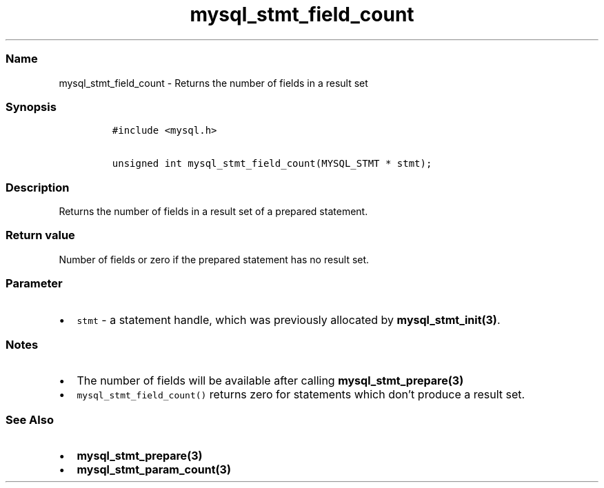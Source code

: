 .\" Automatically generated by Pandoc 2.5
.\"
.TH "mysql_stmt_field_count" "3" "" "Version 3.2.2" "MariaDB Connector/C"
.hy
.SS Name
.PP
mysql_stmt_field_count \- Returns the number of fields in a result set
.SS Synopsis
.IP
.nf
\f[C]
#include <mysql.h>

unsigned int mysql_stmt_field_count(MYSQL_STMT * stmt);
\f[R]
.fi
.SS Description
.PP
Returns the number of fields in a result set of a prepared statement.
.SS Return value
.PP
Number of fields or zero if the prepared statement has no result set.
.SS Parameter
.IP \[bu] 2
\f[C]stmt\f[R] \- a statement handle, which was previously allocated by
\f[B]mysql_stmt_init(3)\f[R].
.SS Notes
.IP \[bu] 2
The number of fields will be available after calling
\f[B]mysql_stmt_prepare(3)\f[R]
.IP \[bu] 2
\f[C]mysql_stmt_field_count()\f[R] returns zero for statements which
don\[cq]t produce a result set.
.SS See Also
.IP \[bu] 2
\f[B]mysql_stmt_prepare(3)\f[R]
.IP \[bu] 2
\f[B]mysql_stmt_param_count(3)\f[R]
